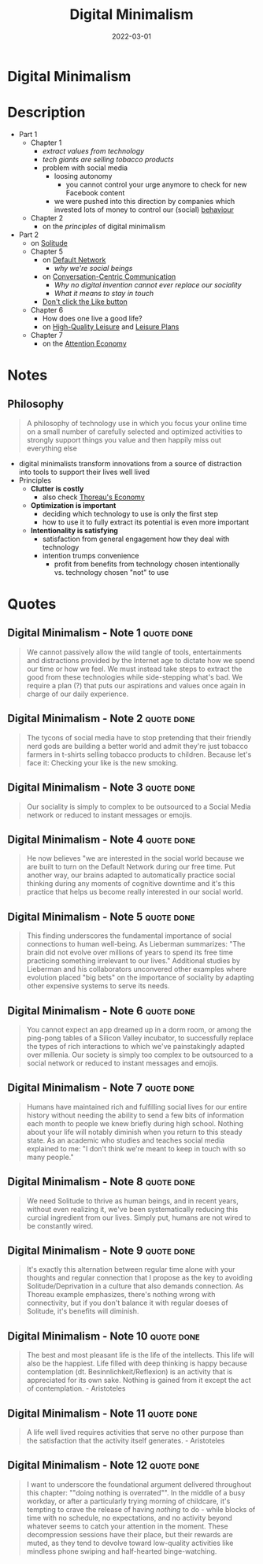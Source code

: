 :PROPERTIES:
:ID:       920da487-1f1a-42b9-b8df-be8ccf1795ac
:END:
#+title: Digital Minimalism
#+filetags: :book:
#+date: 2022-03-01

* Digital Minimalism
  :PROPERTIES:
  :FINISHED: 2022-03
  :END:
* Description
- Part 1
  - Chapter 1
    - [[* Digital Minimalism - Note 1][extract values from technology]]
    - [[* Digital Minimalism - Note 2][tech giants are selling tobacco products]]
    - problem with social media
      - loosing autonomy
        - you cannot control your urge anymore to check for new Facebook content
      - we were pushed into this direction by companies which invested lots of money to control our (social) [[#Behavioural%20Addiction][behaviour]]
  - Chapter 2
    - on the [[* Philosophy][principles]] of digital minimalism
- Part 2
  - on [[id:6a11cfd7-b44a-4c45-94d7-e779865fb2ea][Solitude]]
  - Chapter 5
    - on [[id:d0ac1661-b81c-453d-9b49-4a08c58beafa][Default Network]]
      - [[* Digital Minimalism - Note 5][why we're social beings]]
    - on [[id:88bb9daf-d2bb-4398-8844-e04cb1047968][Conversation-Centric Communication]]
      - [[* Digital Minimalism - Note 6][Why no digital invention cannot ever replace our sociality]]
      - [[* Digital Minimalism - Note 7][What it means to stay in touch]]
    - [[https://www.attentiveman.com/blog-1/2019/3/1/cal-newport-on-avoiding-the-like-button][Don't click the Like button]]
  - Chapter 6
    - How does one live a good life?
    - on [[id:87286381-b18d-42f0-a524-68f2f84d18bf][High-Quality Leisure]] and [[id:847b7b23-3c9b-4d7f-8d07-13d600cdce0a][Leisure Plans]]
  - Chapter 7
    - on the [[id:5df3ff79-9b51-4bcc-8315-3c8efcff565f][Attention Economy]]
* Notes
** Philosophy
#+begin_quote
A philosophy of technology use in which you focus your online time on a small number of carefully selected and optimized activities to strongly support things you value and then happily miss out everything else

#+end_quote
- digital minimalists transform innovations from a source of distraction into tools to support their lives well lived
- Principles
  - *Clutter is costly*
    - also check [[id:801b7abb-3cf2-4745-9128-f5d8802e077f][Thoreau's Economy]]
  - *Optimization is important*
    - deciding which technology to use is only the first step
    - how to use it to fully extract its potential is even more important
  - *Intentionality is satisfying*
    - satisfaction from general engagement how they deal with technology
    - intention trumps convenience
      - profit from benefits from technology chosen intentionally vs. technology chosen "not" to use

* Quotes
** Digital Minimalism - Note 1                                                 :quote:done:
#+begin_quote
We cannot passively allow the wild tangle of tools, entertainments and distractions provided by the Internet age to dictate how we spend our time or how we feel. We must instead take steps to extract the good from these technologies while side-stepping what's bad. We require a plan (?) that puts our aspirations and values once again in charge of our daily experience.
#+end_quote

** Digital Minimalism - Note 2                                                 :quote:done:
#+begin_quote
The tycons of social media have to stop pretending that their friendly nerd gods are building a better world and admit they're just tobacco farmers in t-shirts selling tobacco products to children. Because let's face it: Checking your like is the new smoking.
#+end_quote

** Digital Minimalism - Note 3                                                 :quote:done:
#+begin_quote
Our sociality is simply to complex to be outsourced to a Social Media network or reduced to instant messages or emojis.
#+end_quote

** Digital Minimalism - Note 4                                                 :quote:done:
#+begin_quote
He now believes "we are interested in the social world because we are built to
turn on the Default Network during our free time. Put another way, our brains
adapted to automatically practice social thinking during any moments of
cognitive downtime and it's this practice that helps us become really interested
in our social world.
#+end_quote

** Digital Minimalism - Note 5                                                 :quote:done:
#+begin_quote
This finding underscores the fundamental importance of social connections to
human well-being. As Lieberman summarizes: "The brain did not evolve over
millions of years to spend its free time practicing something irrelevant to our
lives." Additional studies by Lieberman and his collaborators unconvered other
examples where evolution placed "big bets" on the importance of sociality by
adapting other expensive systems to serve its needs.
#+end_quote

** Digital Minimalism - Note 6                                                 :quote:done:
#+begin_quote
You cannot expect an app dreamed up in a dorm room, or among the ping-pong
tables of a Silicon Valley incubator, to successfully replace the types of rich
interactions to which we've painstakingly adapted over millenia. Our society is
simply too complex to be outsourced to a social network or reduced to instant
messages and emojis.
#+end_quote

** Digital Minimalism - Note 7                                                 :quote:done:
#+begin_quote
Humans have maintained rich and fulfilling social lives for our entire history without needing the ability to send a few bits of information each month to people we knew briefly during high school. Nothing about your life will notably diminish when you return to this steady state. As an academic who studies and teaches social media explained to me: "I don't think we're meant to keep in touch with so many people."
#+end_quote

** Digital Minimalism - Note 8                                                 :quote:done:
#+begin_quote
We need Solitude to thrive as human beings, and in recent years, without even realizing it, we've been systematically reducing this curcial ingredient from our lives. Simply put, humans are not wired to be constantly wired.
#+end_quote

** Digital Minimalism - Note 9                                                 :quote:done:
#+begin_quote
It's exactly this alternation between regular time alone with your thoughts and regular connection that I propose as the key to avoiding Solitude/Deprivation in a culture that also demands connection. As Thoreau example emphasizes, there's nothing wrong with connectivity, but if you don't balance it with regular doeses of Solitude, it's benefits will diminish.
#+end_quote

** Digital Minimalism - Note 10                                                :quote:done:
#+begin_quote
The best and most pleasant life is the life of the intellects. This life will also be the happiest. Life filled with deep thinking is happy because contemplation (dt. Besinnlichkeit/Reflexion) is an activity that is appreciated for its own sake. Nothing is gained from it except the act of contemplation. - Aristoteles
#+end_quote

** Digital Minimalism - Note 11                                                :quote:done:
#+begin_quote
A life well lived requires activities that serve no other purpose than the satisfaction that the activity itself generates. - Aristoteles
#+end_quote

** Digital Minimalism - Note 12                                                :quote:done:
#+begin_quote
I want to underscore the foundational argument delivered throughout this chapter: ""doing nothing is overrated"". In the middle of a busy workday, or after a particularly trying morning of childcare, it's tempting to crave the release of having /nothing/ to do - while blocks of time with no schedule, no expectations, and no activity beyond whatever seems to catch your attention in the moment. These decompression sessions have their place, but their rewards are muted, as they tend to devolve toward low-quality activities like mindless phone swiping and half-hearted binge-watching.
#+end_quote
